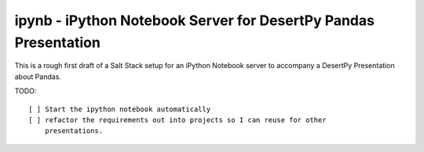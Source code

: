 ipynb - iPython Notebook Server for DesertPy Pandas Presentation
~~~~~~~~~~~~~~~~~~~~~~~~~~~~~~~~~~~~~~~~~~~~~~~~~~~~~~~~~~~~~~~~

This is a rough first draft of a Salt Stack setup for an iPython Notebook
server to accompany a DesertPy Presentation about Pandas.

TODO::

  [ ] Start the ipython notebook automatically
  [ ] refactor the requirements out into projects so I can reuse for other
      presentations.
